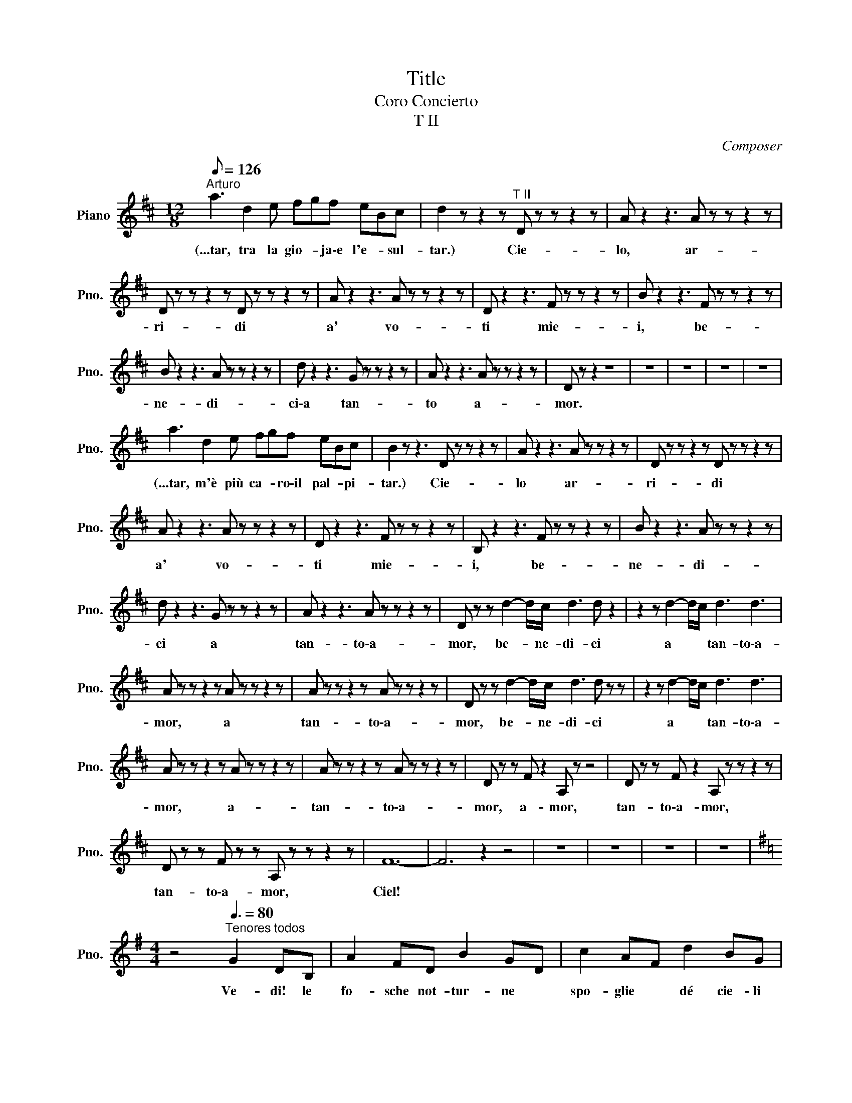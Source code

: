 X:1
T:Title
T:Coro Concierto
T:T II
C:Composer
L:1/8
Q:1/8=126
M:12/8
K:D
V:1 treble nm="Piano" snm="Pno."
V:1
"^Arturo" a3 d2 e fgf eBc | d2 z z2 z"^T II" D z z z2 z | A z2 z3 A z z z2 z | %3
w: (...tar, tra la gio- * ja\-e l'e- * sul-|tar.) Cie-|lo, ar-|
 D z z z2 z D z z z2 z | A z2 z3 A z z z2 z | D z2 z3 F z z z2 z | B z2 z3 F z z z2 z | %7
w: ri- di|a' vo-|ti mie-|i, be-|
 B z2 z3 A z z z2 z | d z2 z3 G z z z2 z | A z2 z3 A z z z2 z | D z z2 z8 | z12 | z12 | z12 | z12 | %15
w: ne- di-|ci\-a tan-|to a-|mor.|||||
 a3 d2 e fgf eBc | B2 z z3 D z z z2 z | A z2 z3 A z z z2 z | D z z z2 z D z z z2 z | %19
w: (...tar, m'è più ca- * ro\-il pal- * pi-|tar.) Cie-|lo ar-|ri- di|
 A z2 z3 A z z z2 z | D z2 z3 F z z z2 z | B, z2 z3 F z z z2 z | B z2 z3 A z z z2 z | %23
w: a' vo-|ti mie-|i, be-|ne- di-|
 d z2 z3 G z z z2 z | A z2 z3 A z z z2 z | D z z d2- d/c/ d3 d z2 | z2 z d2- d/c/ d3 d3 | %27
w: ci a|tan- to\-a-|mor, be- * ne- di- ci|a * * tan- to\-a-|
 A z z z2 z A z z z2 z | A z z z2 z A z z z2 z | D z z d2- d/c/ d3 d z z | z2 z d2- d/c/ d3 d3 | %31
w: mor, a|tan- to\-a-|mor, be- * ne- di- ci|a * * tan- to\-a-|
 A z z z2 z A z z z2 z | A z z z2 z A z z z2 z | D z z F z2 A, z z4 | D z z F z2 A, z z z2 z | %35
w: mor, a-|tan- to\-a-|mor, a- mor,|tan- to\-a- mor,|
 D z z F z z A, z z z2 z | F12- | F6 z2 z4 | z12 | z12 | z12 | z12 | %42
w: tan- to\-a- mor,|Ciel!||||||
[K:G][M:4/4] z4"^Tenores todos"[Q:3/8=80] G2 DB, | A2 FD B2 GD | c2 AF d2 BG | %45
w: Ve- di! le|fo- sche not- tur- ne *|spo- glie * dé cie- li|
 e2 cA F2 G3/2F/4G/4 | AD z2 G2 DB, | A2 FD B2 GD | c2 AF d2 BG | e2 cA F2 G3/2F/4G/4 | AD z2 z4 | %51
w: sve- ste l'im- men- sa * *|vol- ta: sem- bra\-u- na|ve- do- va che\-al- fin si|to- glie * i bru- ni|pan- ni ond' e- ra in- *|vol- ta.|
 z8 | z2 c2 B2 A2 | ^GE z2 z4 | eE z2 z4 | z8 | e4 e3 e | e3 d c3 A | G3 B d3 =f | e4 c2 z2 | %60
w: |Al- l'o- pra!\-al-|l'o- pra!|Da- gli||Chi del gi-|ta- * no i|gior- * ni ab-|bel- la?|
 e4 e3 e | e3 d c3 A | G3 B d3 =f | e2 c2 e2 z2 | c2 z2 d2 z2 | B z c z A z B z | %66
w: Chi del gi-|ta- * no i|gior- * ni ab-|bel- la, chi?|chi i|gior- ni\-ab- bel- *|
 E2 z2 z3/2 ^G/ A>B | c z c2 z3/2 B/ c>d | e z e2 z3/2 d/ e>=f | g6 =f3/2g/4f/4 | e2 z2 z4 | z8 | %72
w: la? Chi del gi-|ta- no i gior- ni\-ab-|bel- la? La zin- ga-|rel- * * *|la!||
 z8 | z4 B2 BB | GE z2 z4 | z4 z ege | B2 B2 B2 B2 | Be B2 z BBB | GE z2 z4 | z8 | z8 | z8 | z8 | %83
w: |Ver- sa- mi\-un|trat- to;|le- na\-e co-|rag- gio\-il cor- po\-e|l'a- ni- ma trag- gon dal|be- re.|||||
 z8 | z8 | z8 | z4 G2 DB, | A2 FD B2 GD | d2 AF d2 BG | e2 cA F2 G3/2F/4G/4 | AD z2 z4 | z8 | %92
w: |||Oh guar- da,|guar- * da! del so- le\-un|rag- gio * bril- la più|vi- vi- do nel tuo bie- *|chie- re!||
 z2 c2 B2 A2 | ^GE z2 z4 | z8 | z8 | e4 e3 e | e3 d c3 A | G3 B d3 =f | e4 c2 z2 | e4 e3 e | %101
w: Al- l'o- pra!\-al|l'o- pra!|||Chi del gi-|ta- * no i|gior- * ni ab-|bel- la?|Chi del gi-|
 e3 d c3 A | G3 B d3 =f | e2 c2 e2 z2 | c2 z2 d2 z2 | B z c z A z B z | E2 z2 z3/2 ^G/ A>B | %107
w: ta- * no i|gior- * ni ab-|bel- la, chi?|chi i|gior- ni\-ab- bel- *|la? La zin- ga-|
 c z c2 z3/2 B/ c>d | e z e2 z3/2 ^d/ e>=f | g6 =f3/2g/4f/4 | e2 z2 z4 | z8 | z8 | z8 | z8 | %115
w: rel- la, la zin- ga-|rel- la, la zin- ga-|rel- * * *|la!|||||
[K:F][M:3/8]"^Marie"[Q:3/8=70] ca>g | f2 z | z z"^Tenores todos" G/A/ | B2 B/c/ | d2 d/e/ | d z A | %121
w: (...u- niè- *|me!)|Le voi-|là, le voi-|là, le voi-|là, mor-|
 c2 G/A/ | B2 B/c/ | d2 d/e/ | f z A | c2 c/d/ | _e2 e/f/ | g2 g/_e/ | d2 z | f=ed | cAd | c2 B | %132
w: bleu! il est|là, il est|là, il est|là, cor-|bleu! Le voi-|là, le voi-|là, le vloi-|là|Le * *|beau Vingt u-|niè- *|
 A2 z | def | fFd | c3 | F z2 | z3 | z3 | z3 | z3 |"^Marie" ca>g | f2 z | %143
w: me|Le * *|beau Vingt u-|niè-|me!|||||(...u- niè- *|me!)|
 z z"^Tenores todos" G/A/ | B2 B/c/ | d2 d/e/ | f z A | c2 G/A/ | B2 B/c/ | d2 d/e/ | f z A | %151
w: Le voi-|là, le voi-|là, le voi-|là, mor-|bleu! il est|là, il est|là, il est|là, cor-|
 c2 c/d/ | _e2 e/f/ | g2 g/_e/ | d2 z | f=ed | cAd | c2 B | A2 z | def | fFd | c3 | Aff | fGG | %164
w: bleu! Le voi-|là, le voi-|là, le vloi-|là|Le * *|beau Vingt u-|niè- *|me|Le * *|beau Vingt u-|niè-|me! Le voi-|là, le voi-|
 Aff | fGG | A2 z | z3 | A3 | A3 | c3- | c3 | A2 z | z3 | z3 | z3 | z3 | %177
w: là, le voi-|là, le voi-|là,||vi-|ve|vi-||ve!|||||
[K:Eb][M:2/2][Q:1/4=70]"^\n" z4 z2"^Peregrinos" B2 |[M:3/4] e4 B2 | G4 (3GAB | B2 c2 B2 | %181
w: Be-|glückt darf|nun dich, * o|Hei- mat, ich|
 B2 A2 c2 | f4 e2 | d4 (3Bcd | e2 c2 B>G | G2 F2 B>c | c2 B2 c2 | c4 B>c | c2 B2 c2 | c4 c2 | %190
w: scha- uen und|grü- Ben|froh de- i- ne|lieb- * li- chen|Au- en; nun *|laB * ich|ruhn den *|Wan- * der-|stab, weil|
 B4 (3Bcd | e2 d2 c2 | B2{/d} c3 B | B4 z2 | z6 | z6 | z6 | z4 B2 | B4 =A>_A | A4 _D>_d | %200
w: Gott ge- * *|treu ich ge-|pil- * gert|hab!||||Durch|Sühn und *|BuB hab *|
 _d4 c>_c | _c4 _F>_f | _f4 e>=d | d4 e2 | _d2 _c2 _GA | B4 B2 | B4 =A>_A | A4 _D>_d | _d4 c>_c | %209
w: ich ver- *|söhnt den *|Her- ren, *|dem mein|Her- * ze *|fröhnt, der|mei- ne *|Reu mit *|Se- gen *|
 _c4 _F>_f | _f4 e>=d | d4 e2 | d2 c2 BA | G2 F z B2 | B4 B>c | d4 d2 | d4 d>e | f6- | f4 B2 | %219
w: krönt, den *|Her- ren, *|dem mein|Lied * er- *|tönt, * den|Her- ren, *|dem mein|Lied er- *|tönt!|* Der|
 e4 B2 | G4 (3GAB | B2 c2 B2 | B2 A2 c2 | f4 e2 | d4 (3Bcd | e2 c2 B>G | G2 F2 B>c | c2 B2 c2 | %228
w: Gna- de|Heil ist * dem|Bü- Ber be-|schie- den, er|geht einst|ein in * der|Se- * li- gen|Frie- den; vor *|Höll * und|
 c4 B>c | c2 B2 c2 | c4 c2 | B4 (3Bcd | e2 d2 c2 | B2{/d} c3 B | B4 z z3/4 e/4 | e4- ed | %236
w: Tod ist *|ihm * nicht|bang; drum|preis ich * *|Gott * mein|Le- * be-|lang! Hal-|le- * lu-|
 d4 z z3/4 g/4 | g4- gf | f4 e2 | d4 c2 | B4 B2 | e2 d2 c2 | B2 A2 G2 | F4 F2 | E4 z2 | z6 | z6 | %247
w: ja! Hal-|le- * lu-|ja in|E- wig-|keit, in|E- * *||* wig-|keit!|||
 z4 B2 | e4 B2 | G4 (3GAB | B2 c2 B2 | B2 A2 c2 | f4 e2 | d4 (3Bcd | e2 c2 B>G | G2 F2 B>c | %256
w: Be-|glückt darf|nun dich, * o|Hei- mat, ich|schau- en, und|grü- Ben|froh dei- * ne|lieb- * li- chen|Au- en! Nun *|
 c2 B2 c2 | c4 B>c | c2 B2 c2 | c4 z2 ||[K:Gb][M:4/4] z8 | z8 | z8 | z8 | %264
w: laB * ich|ruhn den *|Wan- * der-|stab!|||||
[K:F][M:12/8]"^Norma"[Q:1/4=50] d>c=B/c/ e>fc/A/ A>G^F/G/ =B>c_B/G/ | %265
w: (...bian- * te * sen- * za * nu- * be e sen- * za *|
 =F2 z"^Tenores II" F2- F/F/ A2- A/F/ F2- F/F/ | A2- A/F/ E2- E/F/ G2- G/F/ E2- E/D/ | %267
w: vel,) Ca- * sta Di- * va, * che\-i- nar-|gen- * ti que- * ste sa- * cre\-an- ti- * che|
 D2- D/C/ E2- E/D/ D2- D/C/ G2- G/F/ | F2- F/E/ G2- G/A/ c2- c/B/ A2- A/G/ | %269
w: pian- * te, a * noi vol- * gi\-il bel * sem-|bian- * te sen- * za nu- * be\-e sen- * za|
 F z z F2- F/F/ A2- A/F/ F2- F/F/ | A2- A/F/ E2- E/F/ G2- G/F/ E2- E/D/ | %271
w: vel. Ca- * sta Di- * va, che\-i- * nar-|gen- * ti que- * ste sa- * cre\-an- ti- * che|
 D2- D/C/ E2- E/D/ D2- D/C/ G2- G/F/ | F2- F/E/ G2- G/A/ c2- c/B/ A2- A/G/ | F z z z3 G6 | %274
w: pian- * te, a * noi vol- * gi\-il bel * sem-|bian- * te sen- * za nu- * be\-e sen- * za|vel, e|
 G6- G3 G3 | F3 z z8 | z12 | z12 | z12 | z12 |"^Norma" ^G3 A z2 F z2 z3 | G z z z3 A z2 z3 | %282
w: sen- * za|vel.|||||(...da- ce,) Di-|va, spar-|
 G z z2 z8 | c z z z3 c z2 z3 | c z z ^c z z =c z z ^c z2 | d z z z3 B z z d z2 | %286
w: gi\-in|ter- ra|quel- la pa- ce|che re- *|
 c z z c z z B z z B z2 | A z z z3 G6 | G6 G2 z4 | c6- c3- c z c | c12- | c2 z2 z8 | z12 | z12 | %294
w: gnar tu fai nel|ciel, tu|fa- i|nel * * *|ciel.||||
 z12 ||[K:A][M:2/4][Q:1/4=50]"^Turandot IN QUESTA REGGIA" GA/A/ Bd | %296
w: |(...og- gi ri- vi- vi\-in...)|
 z3/4 C/4C/4C/4C/4C/4 C/>C/C/C/ | C/C/C/C/ F/F/G/G/ | A z z2 | z4 | z4 | z4 | z4 | %303
w: Fu quan- do\-il Re dei Tar- ta- ri le|set- te sue ban- die- re di- spie-|gò!|||||
[K:C][M:4/8]"^Turandot" D/D/ z/ C/D/D/C/C/ | DC(3D/D/D/E/>E/ |[K:A] CC z2 | z4 | z4 | z4 | z4 | %310
w: (...vo- ce!) Da se- co- li\-el- la|dor- me nel- la sua tom- ba\-e-|nor- me!|||||
[K:Ab][M:4/4]"^Turandot y Ppe" a>b c'>a e>a a>g | A2 B/c/B/c/ e2 f-f/ z/ | EE/E/ F>c cc z/ A/G/A/ | %313
w: (...nig- mi so- no tre, la mor- te\-è...)|Al Prin- ci- pe stra- nie- ro *|of- fri la pro- va\-ar- di- ta, o Tu- ran-|
 e2 f>E E2 z2 | z8 | z8 | z8 | z8 || %318
w: dot! Tu- ran- dot!|||||
[K:C][M:4/4]"^Piano""^Turandot PADRE AUGUSTO"[Q:1/4=80] _a2 ag eg _d2 | %319
w: |
 z3/2 _E/ E>[K:treble]_B B>_e e2 | _B3 B _c2 c2 | _c2 _B2 _A3 A | _B3 B _c2 c2 | _c2 _B2 _A4 | z8 | %325
w: |Die- ci mi- la|an- * ni al|no- stro\-Im- pe- ra-|to- * ror||
 z8 | z8 | z8 |"^Turandot" _b8 | z4 z3/2"^Tenores II" ^f/ f2- | f4- f z z2 | z8 | z8 | z8 || %334
w: |||(...mor!)|A- mor!|||||
[K:D][M:4/4] z def ed e>c |[M:2/4] B4 |[M:4/4] z efg fe f>d | c2 B2 c2 cc | d6 e>c | B4- BB d>B | %340
w: O so- le! nVi- ta!\-E- ter- ni-|tà!|Lu- ce del mon- do e a-|mo- * re! Ri- de\-e|can- ta nel|So- * le l'in- fi-|
 AFdc BA e>d | d6 B>B | d6 B>g | f8 | f8 | f4- f z z2 | z8 | z8 | z8 | z8 | %350
w: ni- ta no- * stra fe- li- ci-|tà! Glo- ria\-a|te! Glo- ria\-a|te!|Glo-|ria! *|||||
[K:Bb][M:3/8]"^Alfredo"[Q:1/4=92]"^Andante" dd/^c/d/e/ | =cc/=B/c/d/ | _B d2- | dfe | dd/^c/d/e/ | %355
w: (...più cal- * di *|ba- ci * a- *|vrà.) Ah!|* * li-|biam, a- * * *|
 =cc/=B/c/d/ | _B d2- | dfe | d{/e}d/^c/d/e/ | =c{/d}c/=B/c/d/ | _B2 z | z3 | z3 | z3 | %364
w: mor fra * * *|ca- li-|* ci più|cal- di * * *|ba- ci\-a- * * *|vrà.||||
 =c{/d}c/=B/c/d/ | _B B2- | B2 B, | G3- | GB,G | GB,G | G{_AG}^FG | B3- | B_AG | F{/G}F/=E/F/G/ | %374
w: (...lu- sin- * * *|ghier.) Ah!|* go-|dia-|* mo, la|taz- za, la|taz- * za\-e\-il|can-|* ti- co|la not- * te\-ab- *|
 F{/G}F/=E/F/G/ | F2 _E | B, z B, | G3- | GB,G | GB,G | G{AG}^FG | c3- | cB_A | G{/_A}G/^F/G/A/ | %384
w: bel- la * e\-il *|ri- *|so, in|que-|* sto, in|que- * sto|pa- * ra-|di-|* so ne|sco- pra * il *|
 =F{/G}F/=E/F/G/ | _E2 z | z3 | z3 | z3 | z cF | BBB | BBB | BBB | BBB | BBB | BBB | AAA | AAA | %398
w: nuo- vo * * *|dì.||||(...Ah go...)|Ah sì, go-|dia- mo, go-|dia- mo, go-|dia- mo, la|taz- za e\-il|can- ti- co|la not- te\-ab-|bel- la e\-il|
 BBB | BBB | BBB | BBB | B z B | B z B | BBB | BBB | BBB | A z A | B z =B | c z A | B z G | B z A | %412
w: ri- so, go-|dia- mo, go-|dia- mo, go-|dia- mo, in|que- sto|pa- ra-|di- so, ne|sco- ra, ne|sco- pra il|nuo- vo|dì, ne|sco- pra\-il|nuo- vo\-il|nuo- vo|
 B z =B | c z A | B z G | F z A | BAB | ABA | BAB | ABA | d3- | d3- | d3- | d3- | d z2 | z3 | z3 | %427
w: dì, ne|sco- pra\-il|nuo- vo,il|nuo- vo|dì, sì, ne|sco- pra, ne|sco- pra il|nuo- * vo|dì!|||||||
 z3 | z3 | z3 | z3 | z3 | z3 | z3 | z3 | z3 | z3 | z3 | z3 | z3 | z3 | z3 | z3 | z3 | z3 | z3 | %446
w: |||||||||||||||||||
 z3 | z3 | z3 | z3 | z3 | z3 | z3 | z3 | z3 | z3 | z3 | z3 | z3 | z3 | z3 | z3 | z3 | z3 | z3 | %465
w: |||||||||||||||||||
 z3 | z3 | z3 | z3 | z3 | z3 | z3 | z3 | z3 | z3 | z3 | z3 | z3 | z3 | z3 | z3 | z3 | z3 | z3 | %484
w: |||||||||||||||||||
 z3 | z3 | z3 | z3 | z3 | z3 | z3 | z3 | z3 | z3 | z3 | z3 | z3 | z3 | z3 | z3 | z3 | z3 | z3 | %503
w: |||||||||||||||||||
 z3 | z3 | z3 | z3 | z3 | z3 | z3 | z3 | z3 | z3 | z3 | z3 | z3 | z3 | z3 | z3 | z3 | z3 | z3 | %522
w: |||||||||||||||||||
 z3 | z3 | z3 | z3 | z3 | z3 | z3 | z3 | z3 | z3 | z3 | z3 | z3 | z3 | z3 | z3 | z3 | z3 | z3 | %541
w: |||||||||||||||||||
 z3 | z3 | z3 | z3 | z3 | z3 | z3 | z3 | z3 | z3 | z3 | z3 | z3 | z3 | z3 | z3 | z3 | z3 | z3 | %560
w: |||||||||||||||||||
 z3 | z3 | z3 | z3 | z3 | z3 | z3 | z3 | z3 | z3 | z3 | z3 | z3 | z3 | z3 | z3 | z3 | z3 | z3 | %579
w: |||||||||||||||||||
 z3 | z3 | z3 | z3 | z3 | z3 | z3 | z3 | z3 | z3 | z3 | z3 | z3 | z3 | z3 | z3 | z3 | z3 | z3 | %598
w: |||||||||||||||||||
 z3 | z3 | z3 | z3 | z3 | z3 | z3 | z3 | z3 | z3 | z3 | z3 | z3 | z3 | z3 | z3 | z3 | z3 | z3 | %617
w: |||||||||||||||||||
 z3 | z3 | z3 | z3 | z3 | z3 | z3 | z3 | z3 | z3 | z3 | z3 | z3 | z3 | z3 | z3 | z3 | z3 | z3 | %636
w: |||||||||||||||||||
 z3 | z3 | z3 | z3 | z3 | z3 | z3 | z3 | z3 | z3 | z3 | z3 | z3 | z3 | z3 | z3 | z3 | z3 | z3 | %655
w: |||||||||||||||||||
 z3 | z3 | z3 | z3 | z3 | z3 | z3 | z3 | z3 | z3 | z3 | z3 | z3 | z3 | z3 | z3 | z3 | z3 | z3 | %674
w: |||||||||||||||||||
 z3 | z3 | z3 | z3 | z3 | z3 | z3 | z3 | z3 | z3 | z3 | z3 | z3 | z3 | z3 | z3 | z3 | z3 | z3 | %693
w: |||||||||||||||||||
 z3 | z3 | z3 | z3 | z3 | z3 | z3 | z3 | z3 | z3 | z3 | z3 | z3 | z3 | z3 | z3 | z3 | z3 | z3 | %712
w: |||||||||||||||||||
 z3 | z3 | z3 | z3 | z3 | z3 | z3 | z3 | z3 | z3 | z3 | z3 | z3 | z3 | z3 | z3 | z3 | z3 | z3 | %731
w: |||||||||||||||||||
 z3 | z3 | z3 | z3 | z3 | z3 | z3 | z3 | z3 | z3 | z3 | z3 | z3 | z3 | z3 | z3 | z3 | z3 | z3 | %750
w: |||||||||||||||||||
 z3 | z3 | z3 | z3 | z3 | z3 | z3 | z3 | z3 | z3 | z3 | z3 | z3 | z3 | z3 | z3 | z3 | z3 | z3 | %769
w: |||||||||||||||||||
 z3 | z3 | z3 | z3 | z3 | z3 | z3 | z3 | z3 | z3 | z3 | z3 | z3 | z3 | z3 | z3 | z3 | z3 | z3 | %788
w: |||||||||||||||||||
 z3 | z3 | z3 | z3 | z3 | z3 | z3 | z3 | z3 | z3 | z3 | z3 | z3 | z3 | z3 | z3 | z3 | z3 | z3 | %807
w: |||||||||||||||||||
 z3 | z3 | z3 | z3 | z3 | z3 | z3 | z3 | z3 | z3 | z3 | z3 | z3 | z3 | z3 | z3 | z3 | z3 | z3 | %826
w: |||||||||||||||||||
 z3 | z3 | z3 | z3 | z3 | z3 | z3 | z3 | z3 | z3 | z3 | z3 | z3 | z3 | z3 | z3 | z3 | z3 | z3 | %845
w: |||||||||||||||||||
 z3 | z3 | z3 | z3 | z3 | z3 | z3 | z3 | z3 | z3 | z3 | z3 | z3 | z3 | z3 | z3 | z3 | z3 | z3 | %864
w: |||||||||||||||||||
 z3 | z3 | z3 | z3 | z3 | z3 | z3 | z3 | z3 | z3 | z3 | z3 | z3 | z3 | z3 | z3 | z3 | z3 | z3 | %883
w: |||||||||||||||||||
 z3 | z3 | z3 | z3 | z3 | z3 | z3 | z3 | z3 | z3 | z3 | z3 | z3 | z3 | z3 | z3 | z3 | z3 | z3 | %902
w: |||||||||||||||||||
 z3 | z3 | z3 | z3 | z3 | z3 | z3 | z3 | z3 | z3 | z3 | z3 | z3 | z3 | z3 | z3 | z3 | z3 | z3 | %921
w: |||||||||||||||||||
 z3 | z3 | z3 | z3 | z3 | z3 | z3 | z3 | z3 | z3 | z3 | z3 | z3 | z3 | z3 | z3 | z3 | z3 | z3 | %940
w: |||||||||||||||||||
 z3 | z3 | z3 | z3 | z3 | z3 | z3 | z3 | z3 | z3 | z3 | z3 | z3 | z3 | z3 | z3 | z3 | z3 | z3 | %959
w: |||||||||||||||||||
 z3 | z3 | z3 | z3 | z3 | z3 | z3 | z3 | z3 | z3 | z3 | z3 | z3 | z3 | z3 | z3 | z3 | z3 | z3 | %978
w: |||||||||||||||||||
 z3 | z3 | z3 | z3 | z3 | z3 | z3 | z3 | z3 | z3 | z3 | z3 | z3 | z3 | z3 | z3 | z3 | z3 | z3 | %997
w: |||||||||||||||||||
 z3 | z3 | z3 | z3 | z3 | z3 | z3 | z3 | z3 | z3 | z3 | z3 | z3 | z3 | z3 | z3 | z3 | z3 | z3 | %1016
w: |||||||||||||||||||
 z3 | z3 | z3 | z3 | z3 | z3 | z3 | z3 | z3 | z3 | z3 | z3 | z3 | z3 | z3 | z3 | z3 | z3 | z3 | %1035
w: |||||||||||||||||||
 z3 | z3 | z3 | z3 | z3 | z3 | z3 | z3 | z3 | z3 | z3 | z3 | z3 | z3 | z3 | z3 | z3 | z3 | z3 | %1054
w: |||||||||||||||||||
 z3 | z3 | z3 | z3 | z3 | z3 | z3 | z3 | z3 | z3 | z3 | z3 | z3 | z3 | z3 | z3 | z3 | z3 | z3 | %1073
w: |||||||||||||||||||
 z3 | z3 | z3 | z3 | z3 | z3 | z3 | z3 | z3 | z3 | z3 | z3 | z3 | z3 | z3 | z3 | z3 | z3 | z3 | %1092
w: |||||||||||||||||||
 z3 | z3 | z3 | z3 | z3 | z3 | z3 | z3 | z3 | z3 | z3 | z3 | z3 | z3 | z3 | z3 | z3 | z3 | z3 | %1111
w: |||||||||||||||||||
 z3 | z3 | z3 | z3 | z3 | z3 | z3 | z3 | z3 | z3 | z3 | z3 | z3 | z3 | z3 | z3 | z3 | z3 | z3 | %1130
w: |||||||||||||||||||
 z3 | z3 | z3 | z3 | z3 | z3 | z3 | z3 | z3 | z3 | z3 | z3 | z3 | z3 | z3 | z3 | z3 | z3 | z3 | %1149
w: |||||||||||||||||||
 z3 | z3 | z3 | z3 | z3 | z3 | z3 | z3 | z3 | z3 | z3 | z3 | z3 | z3 | z3 | z3 | z3 | z3 | z3 | %1168
w: |||||||||||||||||||
 z3 | z3 | z3 | z3 | z3 | z3 | z3 | z3 | z3 | z3 | z3 | z3 | z3 | z3 | z3 | z3 | z3 | z3 | z3 | %1187
w: |||||||||||||||||||
 z3 | z3 | z3 | z3 | z3 | z3 | z3 | z3 | z3 | z3 | z3 | z3 | z3 | z3 | z3 | z3 | z3 | z3 | z3 | %1206
w: |||||||||||||||||||
 z3 | z3 | z3 | z3 | z3 | z3 | z3 | z3 | z3 | z3 | z3 | z3 | z3 | z3 | z3 | z3 | z3 | z3 | z3 | %1225
w: |||||||||||||||||||
 z3 | z3 | z3 | z3 | z3 | z3 | z3 | z3 | z3 | z3 | z3 | z3 | z3 | z3 | z3 | z3 | z3 | z3 | z3 | %1244
w: |||||||||||||||||||
 z3 | z3 | z3 | z3 | z3 | z3 | z3 | z3 | z3 | z3 | z3 | z3 | z3 | z3 | z3 | z3 | z3 | z3 | z3 | %1263
w: |||||||||||||||||||
 z3 | z3 | z3 | z3 | z3 | z3 | z3 | z3 | z3 | z3 | z3 | z3 | z3 | z3 | z3 | z3 | z3 | z3 | z3 | %1282
w: |||||||||||||||||||
 z3 | z3 | z3 | z3 | z3 | z3 | z3 | z3 | z3 | z3 | z3 | z3 | z3 | z3 | z3 | z3 | z3 | z3 | z3 | %1301
w: |||||||||||||||||||
 z3 | z3 | z3 | z3 | z3 | z3 | z3 | z3 | z3 | z3 | z3 | z3 | z3 | z3 | z3 | z3 | z3 | z3 | z3 | %1320
w: |||||||||||||||||||
 z3 | z3 | z3 | z3 | z3 | z3 | z3 | z3 | z3 | z3 | z3 | z3 | z3 | z3 | z3 | z3 | z3 | z3 | z3 | %1339
w: |||||||||||||||||||
 z3 | z3 | z3 | z3 | z3 | z3 | z3 | z3 | z3 | z3 | z3 | z3 | z3 | z3 | z3 | z3 | z3 | z3 | z3 | %1358
w: |||||||||||||||||||
 z3 | z3 | z3 | z3 | z3 | z3 | z3 | z3 | z3 | z3 | z3 | z3 | z3 | z3 | z3 | z3 | z3 | z3 | z3 | %1377
w: |||||||||||||||||||
 z3 | z3 | z3 | z3 | z3 | z3 | z3 | z3 | z3 | z3 | z3 | z3 | z3 | z3 | z3 | z3 | z3 | z3 | z3 | %1396
w: |||||||||||||||||||
 z3 | z3 | z3 | z3 | z3 | z3 | z3 | z3 | z3 | z3 | z3 | z3 | z3 | z3 | z3 | z3 | z3 | z3 | z3 | %1415
w: |||||||||||||||||||
 z3 | z3 | z3 | z3 | z3 | z3 | z3 | z3 | z3 | z3 | z3 | z3 | z3 | z3 | z3 | z3 | z3 | z3 | z3 | %1434
w: |||||||||||||||||||
 z3 | z3 | z3 | z3 | z3 | z3 | z3 | z3 | z3 | z3 | z3 | z3 | z3 | z3 | z3 | z3 | z3 | z3 | z3 | %1453
w: |||||||||||||||||||
 z3 | z3 | z3 | z3 | z3 | z3 | z3 | z3 | z3 | z3 | z3 | z3 | z3 | z3 | z3 | z3 | z3 | z3 | z3 | %1472
w: |||||||||||||||||||
 z3 | z3 | z3 | z3 | z3 | z3 | z3 | z3 | z3 | z3 | z3 | z3 | z3 | z3 | z3 | z3 | z3 | z3 | z3 | %1491
w: |||||||||||||||||||
 z3 | z3 | z3 | z3 | z3 | z3 | z3 | z3 | z3 | z3 | z3 | z3 | z3 | z3 | z3 | z3 | z3 | z3 | z3 | %1510
w: |||||||||||||||||||
 z3 | z3 | z3 | z3 | z3 | z3 | z3 | z3 | z3 | z3 | z3 | z3 | z3 | z3 | z3 | z3 | z3 | z3 | z3 | %1529
w: |||||||||||||||||||
 z3 | z3 | z3 | z3 | z3 | z3 | z3 | z3 | z3 | z3 | z3 | z3 | z3 | z3 | z3 | z3 | z3 | z3 | z3 | %1548
w: |||||||||||||||||||
 z3 | z3 | z3 | z3 | z3 | z3 | z3 | z3 | z3 | z3 | z3 | z3 | z3 | z3 | z3 | z3 | z3 | z3 | z3 | %1567
w: |||||||||||||||||||
 z3 | z3 | z3 | z3 | z3 | z3 | z3 | z3 | z3 | z3 | z3 | z3 | z3 | z3 | z3 | z3 | z3 | z3 | z3 | %1586
w: |||||||||||||||||||
 z3 | z3 | z3 | z3 | z3 | z3 | z3 | z3 | z3 | z3 | z3 | z3 | z3 | z3 | z3 | z3 | z3 | z3 | z3 | %1605
w: |||||||||||||||||||
 z3 | z3 | z3 | z3 | z3 | z3 | z3 | z3 | z3 | z3 | z3 | z3 | z3 | z3 | z3 | z3 | z3 | z3 | z3 | %1624
w: |||||||||||||||||||
 z3 | z3 | z3 | z3 | z3 | z3 | z3 | z3 | z3 | z3 | z3 | z3 | z3 | z3 | z3 | z3 | z3 | z3 | z3 | %1643
w: |||||||||||||||||||
 z3 | z3 | z3 | z3 | z3 | z3 | z3 | z3 | z3 | z3 | z3 | z3 | z3 | z3 | z3 | z3 | z3 | z3 | z3 | %1662
w: |||||||||||||||||||
 z3 | z3 | z3 | z3 | z3 | z3 | z3 | z3 | z3 | z3 | z3 | z3 | z3 | z3 | z3 | z3 | z3 | z3 | z3 | %1681
w: |||||||||||||||||||
 z3 | z3 | z3 | z3 | z3 | z3 | z3 | z3 | z3 | z3 | z3 | z3 | z3 | z3 | z3 | z3 | z3 | z3 | z3 | %1700
w: |||||||||||||||||||
 z3 | z3 | z3 | z3 | z3 | z3 | z3 | z3 | z3 | z3 | z3 | z3 | z3 | z3 | z3 | z3 | z3 | z3 | z3 | %1719
w: |||||||||||||||||||
 z3 | z3 | z3 | z3 | z3 | z3 | z3 | z3 | z3 | z3 | z3 | z3 | z3 | z3 | z3 | z3 | z3 | z3 | z3 | %1738
w: |||||||||||||||||||
 z3 | z3 | z3 | z3 | z3 | z3 | z3 | z3 | z3 | z3 | z3 | z3 | z3 | z3 | z3 | z3 | z3 | z3 | z3 | %1757
w: |||||||||||||||||||
 z3 | z3 | z3 | z3 | z3 | z3 | z3 | z3 | z3 | z3 | z3 | z3 | z3 | z3 | z3 | z3 | z3 | z3 | z3 | %1776
w: |||||||||||||||||||
 z3 | z3 | z3 | z3 | z3 | z3 | z3 | z3 | z3 | z3 | z3 | z3 | z3 | z3 | z3 | z3 | z3 | z3 | z3 | %1795
w: |||||||||||||||||||
 z3 | z3 | z3 | z3 | z3 | z3 | z3 | z3 | z3 | z3 | z3 | z3 | z3 | z3 | z3 | z3 | z3 | z3 | z3 | %1814
w: |||||||||||||||||||
 z3 | z3 | z3 | z3 | z3 | z3 | z3 | z3 | z3 | z3 | z3 | z3 | z3 | z3 | z3 | z3 | z3 | z3 | z3 | %1833
w: |||||||||||||||||||
 z3 | z3 | z3 | z3 | z3 | z3 | z3 | z3 | z3 | z3 | z3 | z3 | z3 | z3 | z3 | z3 | z3 | z3 | z3 | %1852
w: |||||||||||||||||||
 z3 | z3 | z3 | z3 | z3 | z3 | z3 | z3 | z3 | z3 | z3 | z3 | z3 | z3 | z3 | z3 | z3 | z3 | z3 | %1871
w: |||||||||||||||||||
 z3 | z3 | z3 | z3 | z3 | z3 | z3 | z3 | z3 | z3 | z3 | z3 | z3 | z3 | z3 | z3 | z3 | z3 | z3 | %1890
w: |||||||||||||||||||
 z3 | z3 | z3 | z3 | z3 | z3 | z3 | z3 | z3 | z3 | z3 | z3 | z3 | z3 | z3 | z3 | z3 | z3 | z3 | %1909
w: |||||||||||||||||||
 z3 | z3 | z3 | z3 | z3 | z3 | z3 | z3 | z3 | z3 | z3 | z3 | z3 | z3 | z3 | z3 | z3 | z3 | z3 | %1928
w: |||||||||||||||||||
 z3 | z3 | z3 | z3 | z3 | z3 | z3 | z3 | z3 | z3 | z3 | z3 | z3 | z3 | z3 | z3 | z3 | z3 | z3 | %1947
w: |||||||||||||||||||
 z3 | z3 | z3 | z3 | z3 | z3 | z3 | z3 | z3 | z3 | z3 | z3 | z3 | z3 | z3 | z3 | z3 | z3 | z3 | %1966
w: |||||||||||||||||||
 z3 | z3 | z3 | z3 | z3 | z3 | z3 | z3 | z3 | z3 | z3 | z3 | z3 | z3 | z3 | z3 | z3 | z3 | z3 | %1985
w: |||||||||||||||||||
 z3 | z3 | z3 | z3 | z3 | z3 | z3 | z3 | z3 | z3 | z3 | z3 | z3 | z3 | z3 | z3 | z3 | z3 | z3 | %2004
w: |||||||||||||||||||
 z3 | z3 | z3 | z3 | z3 | z3 | z3 | z3 | z3 | z3 | z3 | z3 | z3 | z3 | z3 | z3 | z3 | z3 | z3 | %2023
w: |||||||||||||||||||
 z3 | z3 | z3 | z3 | z3 | z3 | z3 | z3 | z3 | z3 | z3 | z3 | z3 | z3 | z3 | z3 | z3 | z3 | z3 | %2042
w: |||||||||||||||||||
 z3 | z3 | z3 | z3 | z3 | z3 | z3 | z3 | z3 | z3 | z3 | z3 | z3 | z3 | z3 | z3 | z3 | z3 | z3 | %2061
w: |||||||||||||||||||
 z3 | z3 | z3 | z3 | z3 | z3 | z3 | z3 | z3 | z3 | z3 | z3 | z3 | z3 | z3 | z3 | z3 | z3 | z3 | %2080
w: |||||||||||||||||||
 z3 | z3 | z3 | z3 | z3 | z3 | z3 | z3 | z3 | z3 | z3 | z3 | z3 | z3 | z3 | z3 | z3 | z3 | z3 | %2099
w: |||||||||||||||||||
 z3 | z3 | z3 | z3 | z3 | z3 | z3 | z3 | z3 | z3 | z3 | z3 | z3 | z3 | z3 | z3 | z3 | z3 | z3 | %2118
w: |||||||||||||||||||
 z3 | z3 | z3 | z3 | z3 | z3 | z3 | z3 | z3 | z3 | z3 | z3 | z3 | z3 | z3 | z3 | z3 | z3 | z3 | %2137
w: |||||||||||||||||||
 z3 | z3 | z3 | z3 | z3 | z3 | z3 | z3 | z3 | z3 | z3 | z3 | z3 | z3 | z3 | z3 | z3 | z3 | z3 | %2156
w: |||||||||||||||||||
 z3 | z3 | z3 | z3 | z3 | z3 | z3 | z3 | z3 | z3 | z3 | z3 | z3 | z3 | z3 | z3 | z3 | z3 | z3 | %2175
w: |||||||||||||||||||
 z3 | z3 | z3 | z3 | z3 | z3 | z3 | z3 | z3 | z3 | z3 | z3 | z3 | z3 | z3 | z3 | z3 | z3 | z3 | %2194
w: |||||||||||||||||||
 z3 | z3 | z3 | z3 | z3 | z3 | z3 | z3 | z3 | z3 | z3 | z3 | z3 | z3 | z3 | z3 | z3 | z3 | z3 | %2213
w: |||||||||||||||||||
 z3 | z3 | z3 | z3 | z3 | z3 | z3 | z3 | z3 | z3 | z3 | z3 | z3 | z3 | z3 | z3 | z3 | z3 | z3 | %2232
w: |||||||||||||||||||
 z3 | z3 | z3 | z3 | z3 | z3 | z3 | z3 | z3 | z3 | z3 | z3 | z3 | z3 | z3 | z3 | z3 | z3 | z3 | %2251
w: |||||||||||||||||||
 z3 | z3 | z3 | z3 | z3 | z3 | z3 | z3 | z3 | z3 | z3 | z3 | z3 | z3 |] %2265
w: ||||||||||||||

